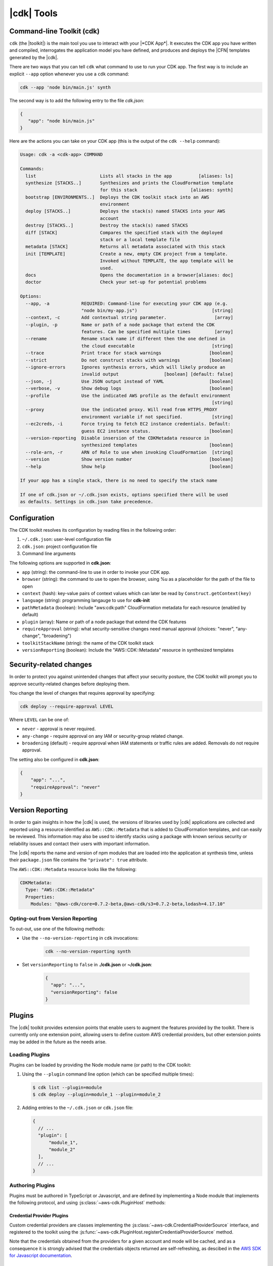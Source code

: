 .. Copyright 2010-2018 Amazon.com, Inc. or its affiliates. All Rights Reserved.

   This work is licensed under a Creative Commons Attribution-NonCommercial-ShareAlike 4.0
   International License (the "License"). You may not use this file except in compliance with the
   License. A copy of the License is located at http://creativecommons.org/licenses/by-nc-sa/4.0/.

   This file is distributed on an "AS IS" BASIS, WITHOUT WARRANTIES OR CONDITIONS OF ANY KIND,
   either express or implied. See the License for the specific language governing permissions and
   limitations under the License.

.. _tools:

###########
|cdk| Tools
###########

.. _toolkit:

Command-line Toolkit (cdk)
==========================

``cdk`` (the |toolkit|) is the main tool you use to interact with your |*CDK App*|. It executes
the CDK app you have written and compiled, interrogates the application
model you have defined, and produces and deploys the |CFN| templates
generated by the |cdk|.

There are two ways that you can tell ``cdk`` what command to use to run your CDK app.
The first way is to include an explicit ``--app`` option whenever you use a ``cdk`` command:

.. code-block:: sh

   cdk --app 'node bin/main.js' synth

The second way is to add the following entry to
the file *cdk.json*:

.. code-block:: javascript

   {
      "app": "node bin/main.js"
   }

Here are the actions you can take on your CDK app
(this is the output of the ``cdk --help`` command):

.. code-block:: sh

    Usage: cdk -a <cdk-app> COMMAND

    Commands:
      list                        Lists all stacks in the app          [aliases: ls]
      synthesize [STACKS..]       Synthesizes and prints the CloudFormation template
                                  for this stack                    [aliases: synth]
      bootstrap [ENVIRONMENTS..]  Deploys the CDK toolkit stack into an AWS
                                  environment
      deploy [STACKS..]           Deploys the stack(s) named STACKS into your AWS
                                  account
      destroy [STACKS..]          Destroy the stack(s) named STACKS
      diff [STACK]                Compares the specified stack with the deployed
                                  stack or a local template file
      metadata [STACK]            Returns all metadata associated with this stack
      init [TEMPLATE]             Create a new, empty CDK project from a template.
                                  Invoked without TEMPLATE, the app template will be
                                  used.
      docs                        Opens the documentation in a browser[aliases: doc]
      doctor                      Check your set-up for potential problems

    Options:
      --app, -a            REQUIRED: Command-line for executing your CDK app (e.g.
                           "node bin/my-app.js")                            [string]
      --context, -c        Add contextual string parameter.                  [array]
      --plugin, -p         Name or path of a node package that extend the CDK
                           features. Can be specified multiple times         [array]
      --rename             Rename stack name if different then the one defined in
                           the cloud executable                             [string]
      --trace              Print trace for stack warnings                  [boolean]
      --strict             Do not construct stacks with warnings           [boolean]
      --ignore-errors      Ignores synthesis errors, which will likely produce an
                           invalid output                 [boolean] [default: false]
      --json, -j           Use JSON output instead of YAML                 [boolean]
      --verbose, -v        Show debug logs                                 [boolean]
      --profile            Use the indicated AWS profile as the default environment
                                                                            [string]
      --proxy              Use the indicated proxy. Will read from HTTPS_PROXY
                           environment variable if not specified.           [string]
      --ec2creds, -i       Force trying to fetch EC2 instance credentials. Default:
                           guess EC2 instance status.                      [boolean]
      --version-reporting  Disable insersion of the CDKMetadata resource in
                           synthesized templates                           [boolean]
      --role-arn, -r       ARN of Role to use when invoking CloudFormation  [string]
      --version            Show version number                             [boolean]
      --help               Show help                                       [boolean]

    If your app has a single stack, there is no need to specify the stack name

    If one of cdk.json or ~/.cdk.json exists, options specified there will be used
    as defaults. Settings in cdk.json take precedence.

.. _config-files:

Configuration
=============

The CDK toolkit resolves its configuration by reading files in the following order:

1. ``~/.cdk.json``: user-level configuration file
2. ``cdk.json``: project configuration file
3. Command line arguments

The following options are supported in **cdk.json**:

* ``app`` (string): the command-line to use in order to invoke your CDK app.
* ``browser`` (string): the command to use to open the browser, using %u as a placeholder for the path of the file to open
* ``context`` (hash): key-value pairs of context values which can later be read by ``Construct.getContext(key)``
* ``language`` (string): programming langauge to use for **cdk-init**
* ``pathMetadata`` (boolean): Include "aws:cdk:path" CloudFormation metadata for each resource (enabled by default)
* ``plugin`` (array): Name or path of a node package that extend the CDK features
* ``requireApproval`` (string): what security-sensitive changes need manual approval (choices: "never", "any-change", "broadening")
* ``toolkitStackName`` (string): the name of the CDK toolkit stack
* ``versionReporting`` (boolean): Include the "AWS::CDK::Metadata" resource in synthesized templates

.. _security-changes:

Security-related changes
========================

In order to protect you against unintended changes that affect your security posture,
the CDK toolkit will prompt you to approve security-related changes before deploying
them.

You change the level of changes that requires approval by specifying:

.. code-block::

   cdk deploy --require-approval LEVEL

Where ``LEVEL`` can be one of:

* ``never`` - approval is never required.
* ``any-change`` - require approval on any IAM or security-group related change.
* ``broadening`` (default) - require approval when IAM statements or traffic rules are added. Removals
  do not require approval.

The setting also be configured in **cdk.json**:

.. code-block:: js

    {
        "app": "...",
        "requireApproval": "never"
    }

.. _version-reporting:

Version Reporting
=================

In order to gain insights in how the |cdk| is used, the versions of libraries used by |cdk| applications are collected
and reported using a resource identified as ``AWS::CDK::Metadata`` that is added to CloudFormation templates, and can easily
be reviewed. This information may also be used to identify stacks using a package with known serious security or
reliability issues and contact their users with important information.

The |cdk| reports the name and version of npm modules that are loaded into the application at synthesis time, unless
their ``package.json`` file contains the ``"private": true`` attribute.

The ``AWS::CDK::Metadata`` resource looks like the following:

.. code-block:: yaml

   CDKMetadata:
     Type: "AWS::CDK::Metadata"
     Properties:
       Modules: "@aws-cdk/core=0.7.2-beta,@aws-cdk/s3=0.7.2-beta,lodash=4.17.10"

.. _version_reporting_opt_out:

Opting-out from Version Reporting
---------------------------------

To out-out, use one of the following methods:

* Use the ``--no-version-reporting`` in ``cdk`` invocations:

    .. code-block:: sh

        cdk --no-version-reporting synth

* Set ``versionReporting`` to ``false`` in **./cdk.json** or **~/cdk.json**:

    .. code-block:: js

        {
          "app": "...",
          "versionReporting": false
        }

Plugins
=======

The |cdk| toolkit provides extension points that enable users to augment the features provided by
the toolkit. There is currently only one extension point, allowing users to define custom AWS
credential providers, but other extension points may be added in the future as the needs arise.

Loading Plugins
---------------

Plugins can be loaded by providing the Node module name (or path) to the CDK toolkit:

1. Using the ``--plugin`` command line option (which can be specified multiple times):

   .. code-block:: console

      $ cdk list --plugin=module
      $ cdk deploy --plugin=module_1 --plugin=module_2

2. Adding entries to the ``~/.cdk.json`` or ``cdk.json`` file:

   .. code-block:: js

      {
        // ...
        "plugin": [
            "module_1",
            "module_2"
        ],
        // ...
      }

Authoring Plugins
-----------------

Plugins must be authored in TypeScript or Javascript, and are defined by implementing a Node module
that implements the following protocol, and using :js:class:`~aws-cdk.PluginHost` methods:

.. tabs::
    .. code-tab:: typescript

        import cdk = require('aws-cdk');

        export = {
            version: '1', // Version of the plugin infrastructure (currently always '1')
            init(host: cdk.PluginHost): void {
                // Your plugin initialization hook.
                // Use methods of ``host`` to register custom code with the CDK toolkit
            }
        };

    .. code-tab:: javascript

        export = {
            version: '1', // Version of the plugin infrastructure (currently always '1')
            init(host) {
                // Your plugin initialization hook.
                // Use methods of ``host`` to register custom code with the CDK toolkit
            }
        };

Credential Provider Plugins
^^^^^^^^^^^^^^^^^^^^^^^^^^^

Custom credential providers are classes implementing the
:js:class:`~aws-cdk.CredentialProviderSource` interface, and registered to the toolkit using
the :js:func:`~aws-cdk.PluginHost.registerCredentialProviderSource` method.

.. tabs::
   .. code-tab:: typescript

      import cdk = require('aws-cdk');
      import aws = require('aws-sdk');

      class CustomCredentialProviderSource implements cdk.CredentialProviderSource {
        public async isAvailable(): Promise<boolean> {
          // Return ``false`` if the plugin could determine it cannot be used (for example,
          // if it depends on files that are not present on this host).
          return true;
        }

        public async canProvideCredentials(accountId: string): Promise<boolean> {
          // Return ``false`` if the plugin is unable to provide credentials for the
          // requested account (for example if it's not managed by the credentials
          // system that this plugin adds support for).
          return true;
        }

        public async getProvider(accountId: string, mode: cdk.Mode): Promise<aws.Credentials> {
          let credentials: aws.Credentials;
          // Somehow obtain credentials in ``credentials``, and return those.
          return credentials;
        }
      }

      export = {
        version = '1',
        init(host: cdk.PluginHost): void {
          // Register the credential provider to the PluginHost.
          host.registerCredentialProviderSource(new CustomCredentialProviderSource());
        }
      };

   .. code-tab:: javascript

      class CustomCredentialProviderSource {
        async isAvailable() {
          // Return ``false`` if the plugin could determine it cannot be used (for example,
          // if it depends on files that are not present on this host).
          return true;
        }

        async canProvideCredentials(accountId) {
          // Return ``false`` if the plugin is unable to provide credentials for the
          // requested account (for example if it's not managed by the credentials
          // system that this plugin adds support for).
          return true;
        }

        async getProvider(accountId, mode) {
          let credentials;
          // Somehow obtain credentials in ``credentials``, and return those.
          return credentials;
        }
      }

      export = {
        version = '1',
        init(host) {
          // Register the credential provider to the PluginHost.
          host.registerCredentialProviderSource(new CustomCredentialProviderSource());
        }
      };

Note that the credentials obtained from the providers for a given account and mode will be cached,
and as a consequence it is strongly advised that the credentials objects returned are self-refreshing,
as descibed in the `AWS SDK for Javascript documentation <https://docs.aws.amazon.com/AWSJavaScriptSDK/latest/AWS/Credentials.html>`_.

Reference
---------

.. js:module:: aws-cdk

CredentialProviderSource *(interface)*
^^^^^^^^^^^^^^^^^^^^^^^^^^^^^^^^^^^^^^

.. js:class:: CredentialProviderSource

   .. js:attribute:: name

      A friendly name for the provider, which will be used in error messages, for example.

      :type: ``string``

   .. js:method:: isAvailable()

      Whether the credential provider is even online. Guaranteed to be called before any of the other functions are called.

      :returns: ``Promise<boolean>``

   .. js:method:: canProvideCredentials(accountId)

      Whether the credential provider can provide credentials for the given account.

      :param string accountId: the account ID for which credentials are needed.
      :returns: ``Promise<boolean>``

   .. js:method:: getProvider(accountId, mode)

      Construct a credential provider for the given account and the given access mode.
      Guaranteed to be called only if canProvideCredentails() returned true at some point.

      :param string accountId: the account ID for which credentials are needed.
      :param aws-cdk.Mode mode: the kind of operations the credentials are intended to perform.
      :returns: ``Promise<aws.Credentials>``

Mode *(enum)*
^^^^^^^^^^^^^

.. js:class:: Mode

   .. js:data:: ForReading

      Credentials are inteded to be used for read-only scenarios.

   .. js:data:: ForWriting

      Credentials are intended to be used for read-write scenarios.

Plugin *(interface)*
^^^^^^^^^^^^^^^^^^^^

.. js:class:: Plugin()

   .. js:attribute:: version

      The version of the plug-in interface used by the plug-in. This will be used by
      the plug-in host to handle version changes. Currently, the only valid value for
      this attribute is ``'1'``.

      :type: ``string``

   .. js:method:: init(host)

      When defined, this function is invoked right after the plug-in has been loaded,
      so that the plug-in is able to initialize itself. It may call methods of the
      :js:class:`~aws-cdk.PluginHost` instance it receives to register new
      :js:class:`~aws-cdk.CredentialProviderSource` instances.

      :param aws-cdk.PluginHost host: The |cdk| plugin host
      :returns: ``void``

PluginHost
^^^^^^^^^^

.. js:class:: PluginHost()

   .. js:data:: instance

      :type: :js:class:`~aws-cdk.PluginHost`

   .. js:method:: load(moduleSpec)

      Loads a plug-in into this PluginHost.

      :param string moduleSpec: the specification (path or name) of the plug-in module to be loaded.
      :throws Error: if the provided ``moduleSpec`` cannot be loaded or is not a valid :js:class:`~aws-cdk.Plugin`.
      :returns: ``void``

   .. js:method:: registerCredentialProviderSource(source)

      Allows plug-ins to register new :js:class:`~aws-cdk.CredentialProviderSources`.

      :param aws-cdk.CredentialProviderSources source: a new CredentialProviderSource to register.
      :returns: ``void``
